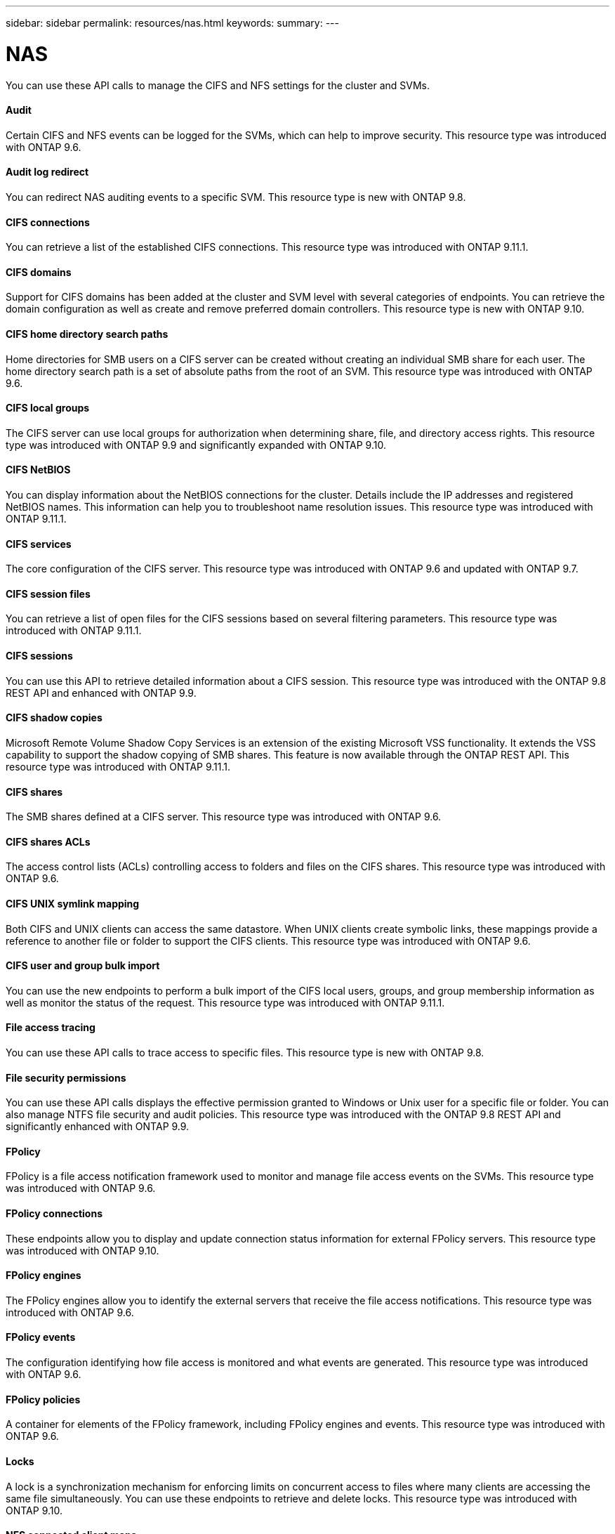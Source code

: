 ---
sidebar: sidebar
permalink: resources/nas.html
keywords:
summary:
---

= NAS
:hardbreaks:
:nofooter:
:icons: font
:linkattrs:
:imagesdir: ../media/

[.lead]
You can use these API calls to manage the CIFS and NFS settings for the cluster and SVMs.

==== Audit

Certain CIFS and NFS events can be logged for the SVMs, which can help to improve security.  This resource type was introduced with ONTAP 9.6.

==== Audit log redirect

You can redirect NAS auditing events to a specific SVM. This resource type is new with ONTAP 9.8.

==== CIFS connections

You can retrieve a list of the established CIFS connections. This resource type was introduced with ONTAP 9.11.1.

==== CIFS domains

Support for CIFS domains has been added at the cluster and SVM level with several categories of endpoints. You can retrieve the domain configuration as well as create and remove preferred domain controllers. This resource type is new with ONTAP 9.10.

==== CIFS home directory search paths

Home directories for SMB users on a CIFS server can be created without creating an individual SMB share for each user. The home directory search path is a set of absolute paths from the root of an SVM. This resource type was introduced with ONTAP 9.6.

==== CIFS local groups

The CIFS server can use local groups for authorization when determining share, file, and directory access rights. This resource type was introduced with ONTAP 9.9 and significantly expanded with ONTAP 9.10.

==== CIFS NetBIOS

You can display information about the NetBIOS connections for the cluster. Details include the IP addresses and registered NetBIOS names. This information can help you to troubleshoot name resolution issues. This resource type was introduced with ONTAP 9.11.1.

==== CIFS services

The core configuration of the CIFS server. This resource type was introduced with ONTAP 9.6 and updated with ONTAP 9.7.

==== CIFS session files

You can retrieve a list of open files for the CIFS sessions based on several filtering parameters. This resource type was introduced with ONTAP 9.11.1.

==== CIFS sessions

You can use this API to retrieve detailed information about a CIFS session. This resource type was introduced with the ONTAP 9.8 REST API and enhanced with ONTAP 9.9.

==== CIFS shadow copies

Microsoft Remote Volume Shadow Copy Services is an extension of the existing Microsoft VSS functionality. It extends the VSS capability to support the shadow copying of SMB shares. This feature is now available through the ONTAP REST API. This resource type was introduced with ONTAP 9.11.1.

==== CIFS shares

The SMB shares defined at a CIFS server. This resource type was introduced with ONTAP 9.6.

==== CIFS shares ACLs

The access control lists (ACLs) controlling access to folders and files on the CIFS shares. This resource type was introduced with ONTAP 9.6.

==== CIFS UNIX symlink mapping

Both CIFS and UNIX clients can access the same datastore. When UNIX clients create symbolic links, these mappings provide a reference to another file or folder to support the CIFS clients. This resource type was introduced with ONTAP 9.6.

==== CIFS user and group bulk import

You can use the new endpoints to perform a bulk import of the CIFS local users, groups, and group membership information as well as monitor the status of the request. This resource type was introduced with ONTAP 9.11.1.

==== File access tracing

You can use these API calls to trace access to specific files. This resource type is new with ONTAP 9.8.

==== File security permissions

You can use these API calls displays the effective permission granted to Windows or Unix user for a specific file or folder. You can also manage NTFS file security and audit policies. This resource type was introduced with the ONTAP 9.8 REST API and significantly enhanced with ONTAP 9.9.

==== FPolicy

FPolicy is a file access notification framework used to monitor and manage file access events on the SVMs. This resource type was introduced with ONTAP 9.6.

==== FPolicy connections

These endpoints allow you to display and update connection status information for external FPolicy servers. This resource type was introduced with ONTAP 9.10.

==== FPolicy engines

The FPolicy engines allow you to identify the external servers that receive the file access notifications. This resource type was introduced with ONTAP 9.6.

==== FPolicy events

The configuration identifying how file access is monitored and what events are generated. This resource type was introduced with ONTAP 9.6.

==== FPolicy policies

A container for elements of the FPolicy framework, including FPolicy engines and events. This resource type was introduced with ONTAP 9.6.

==== Locks

A lock is a synchronization mechanism for enforcing limits on concurrent access to files where many clients are accessing the same file simultaneously. You can use these endpoints to retrieve and delete locks. This resource type was introduced with ONTAP 9.10.

==== NFS connected client maps

The NFS map information for the connected clients is available through the new endpoint. You can retrieve details about the node, SVM, and IP addresses. This resource type was introduced with ONTAP 9.11.1.

==== NFS connected clients

You can display a list of connected clients with the details of their connection. This resource type was introduced with ONTAP 9.7.

==== NFS export policies

The policies including rules that describe the NFS exports. This resource type was introduced with ONTAP 9.6.

==== NFS Kerberos interfaces

The configuration settings for an interface to Kerberos. This resource type was introduced with ONTAP 9.6.

==== NFS Kerberos realms

The configuration settings for Kerberos realms. This resource type was introduced with ONTAP 9.6.

==== NFS services

The core configuration of the NFS server. This resource type was introduced with ONTAP 9.6 and updated with ONTAP 9.7.

==== Object store

Auditing of the S3 events is a security improvement allowing you to track and log certain S3 events. An S3 audit event selector can be set on a per SVM per bucket basis. This resource type was introduced with ONTAP 9.10.

==== Vscan

A security feature to protect your data from viruses and other malicious code. This resource type was introduced with ONTAP 9.6.

==== Vscan on-access policies

The Vscan policies allowing files objects to be actively scanned when accessed by a client. This resource type was introduced with ONTAP 9.6.

==== Vscan on-demand policies

The Vscan policies allowing files objects to be immediately scanned on demand or according to a set schedule. This resource type was introduced with ONTAP 9.6.

==== Vscan scanner pools

A set of attributes used to manage the connection between ONTAP and an external virus-scanning server. This resource type was introduced with ONTAP 9.6.

==== Vscan server status

The status of the external virus-scanning server. This resource type was introduced with ONTAP 9.6.
